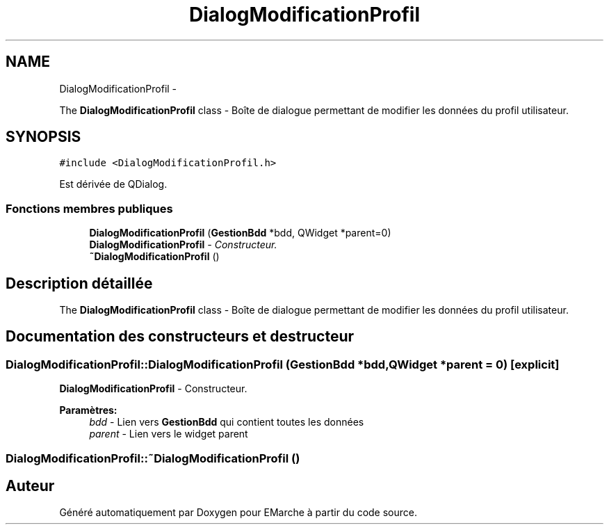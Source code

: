.TH "DialogModificationProfil" 3 "Jeudi 17 Décembre 2015" "Version dernière version" "EMarche" \" -*- nroff -*-
.ad l
.nh
.SH NAME
DialogModificationProfil \- 
.PP
The \fBDialogModificationProfil\fP class - Boîte de dialogue permettant de modifier les données du profil utilisateur\&.  

.SH SYNOPSIS
.br
.PP
.PP
\fC#include <DialogModificationProfil\&.h>\fP
.PP
Est dérivée de QDialog\&.
.SS "Fonctions membres publiques"

.in +1c
.ti -1c
.RI "\fBDialogModificationProfil\fP (\fBGestionBdd\fP *bdd, QWidget *parent=0)"
.br
.RI "\fI\fBDialogModificationProfil\fP - Constructeur\&. \fP"
.ti -1c
.RI "\fB~DialogModificationProfil\fP ()"
.br
.in -1c
.SH "Description détaillée"
.PP 
The \fBDialogModificationProfil\fP class - Boîte de dialogue permettant de modifier les données du profil utilisateur\&. 
.SH "Documentation des constructeurs et destructeur"
.PP 
.SS "DialogModificationProfil::DialogModificationProfil (\fBGestionBdd\fP *bdd, QWidget *parent = \fC0\fP)\fC [explicit]\fP"

.PP
\fBDialogModificationProfil\fP - Constructeur\&. 
.PP
\fBParamètres:\fP
.RS 4
\fIbdd\fP - Lien vers \fBGestionBdd\fP qui contient toutes les données 
.br
\fIparent\fP - Lien vers le widget parent 
.RE
.PP

.SS "DialogModificationProfil::~DialogModificationProfil ()"


.SH "Auteur"
.PP 
Généré automatiquement par Doxygen pour EMarche à partir du code source\&.
